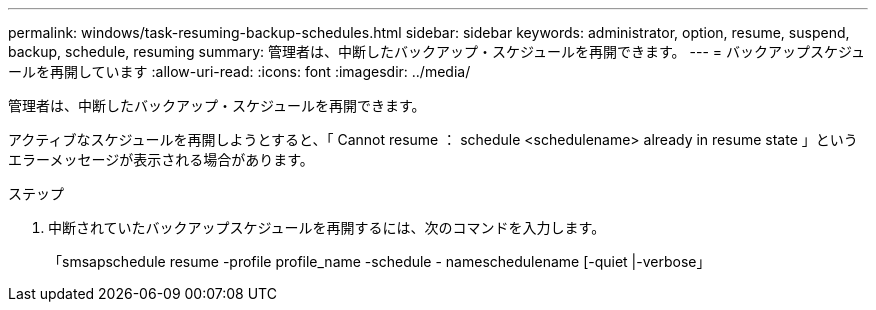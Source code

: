 ---
permalink: windows/task-resuming-backup-schedules.html 
sidebar: sidebar 
keywords: administrator, option, resume, suspend, backup, schedule, resuming 
summary: 管理者は、中断したバックアップ・スケジュールを再開できます。 
---
= バックアップスケジュールを再開しています
:allow-uri-read: 
:icons: font
:imagesdir: ../media/


[role="lead"]
管理者は、中断したバックアップ・スケジュールを再開できます。

アクティブなスケジュールを再開しようとすると、「 Cannot resume ： schedule <schedulename> already in resume state 」というエラーメッセージが表示される場合があります。

.ステップ
. 中断されていたバックアップスケジュールを再開するには、次のコマンドを入力します。
+
「smsapschedule resume -profile profile_name -schedule - nameschedulename [-quiet |-verbose」



